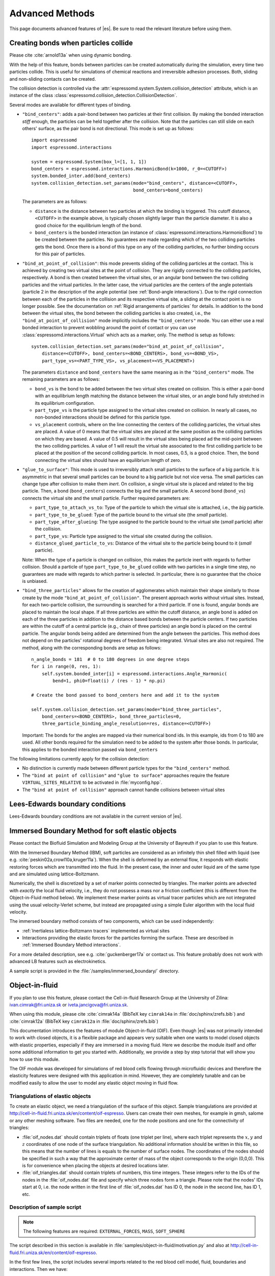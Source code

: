 .. _Advanced Methods:

Advanced Methods
================

This page documents advanced features of |es|. Be sure to read the relevant
literature before using them.


.. _Creating bonds when particles collide:

Creating bonds when particles collide
-------------------------------------

Please cite :cite:`arnold13a` when using dynamic bonding.

With the help of this feature, bonds between particles can be created
automatically during the simulation, every time two particles collide.
This is useful for simulations of chemical reactions and irreversible
adhesion processes. Both, sliding and non-sliding contacts can be created.

The collision detection is controlled via the :attr:`espressomd.system.System.collision_detection` attribute, which is an instance of the class :class:`espressomd.collision_detection.CollisionDetection`.

Several modes are available for different types of binding.

* ``"bind_centers"``: adds a pair-bond between two particles at their first collision. By making the bonded interaction *stiff* enough, the particles can be held together after the collision. Note that the particles can still slide on each others' surface, as the pair bond is not directional. This mode is set up as follows::

      import espressomd
      import espressomd.interactions

      system = espressomd.System(box_l=[1, 1, 1])
      bond_centers = espressomd.interactions.HarmonicBond(k=1000, r_0=<CUTOFF>)
      system.bonded_inter.add(bond_centers)
      system.collision_detection.set_params(mode="bind_centers", distance=<CUTOFF>,
                                            bond_centers=bond_centers)

  The parameters are as follows:

  * ``distance`` is the distance between two particles at which the binding is triggered. This cutoff distance, ``<CUTOFF>`` in the example above, is typically chosen slightly larger than the particle diameter. It is also a good choice for the equilibrium length of the bond.
  * ``bond_centers`` is the bonded interaction (an instance of :class:`espressomd.interactions.HarmonicBond`) to be created between the particles. No guarantees are made regarding which of the two colliding particles gets the bond. Once there is a bond of this type on any of the colliding particles, no further binding occurs for this pair of particles.

* ``"bind_at_point_of_collision"``: this mode prevents sliding of the colliding particles at the contact. This is achieved by
  creating two virtual sites at the point of collision. They are
  rigidly connected to the colliding particles, respectively. A bond is
  then created between the virtual sites, or an angular bond between
  the two colliding particles and the virtual particles. In the latter case,
  the virtual particles are the centers of the angle potentials
  (particle 2 in the description of the angle potential (see :ref:`Bond-angle interactions`).
  Due to the rigid connection between each of the
  particles in the collision and its respective virtual site, a sliding
  at the contact point is no longer possible. See the documentation on
  :ref:`Rigid arrangements of particles` for details. In addition to the bond between the virtual
  sites, the bond between the colliding particles is also created, i.e., the ``"bind_at_point_of_collision"`` mode implicitly includes the ``"bind_centers"`` mode. You
  can either use a real bonded interaction to prevent wobbling around
  the point of contact or you can use :class:`espressomd.interactions.Virtual` which acts as a marker, only.
  The method is setup as follows::

      system.collision_detection.set_params(mode="bind_at_point_of_collision",
          distance=<CUTOFF>, bond_centers=<BOND_CENTERS>, bond_vs=<BOND_VS>,
          part_type_vs=<PART_TYPE_VS>, vs_placement=<VS_PLACEMENT>)

  The parameters ``distance`` and ``bond_centers`` have the same meaning as in the ``"bind_centers"`` mode. The remaining parameters are as follows:

  * ``bond_vs`` is the bond to be added between the two virtual sites created on collision. This is either a pair-bond with an equilibrium length matching the distance between the virtual sites, or an angle bond fully stretched in its equilibrium configuration.
  * ``part_type_vs`` is the particle type assigned to the virtual sites created on collision. In nearly all cases, no non-bonded interactions should be defined for this particle type.
  * ``vs_placement`` controls, where on the line connecting the centers of the colliding particles, the virtual sites are placed. A value of 0 means that the virtual sites are placed at the same position as the colliding particles on which they are based. A value of 0.5 will result in the virtual sites being placed ad the mid-point between the two colliding particles. A value of 1 will result the virtual site associated to the first colliding particle to be placed at the position of the second colliding particle. In most cases, 0.5, is a good choice. Then, the bond connecting the virtual sites should have an equilibrium length of zero.

* ``"glue_to_surface"``: This mode is used to irreversibly attach small particles to the surface of a big particle. It is asymmetric in that several small particles can be bound to a big particle but not vice versa. The small particles can change type after collision to make them *inert*. On collision, a single virtual site is placed and related to the big particle. Then, a bond (``bond_centers``) connects the big and the small particle. A second bond (``bond_vs``) connects the virtual site and the small particle. Further required parameters are:

  * ``part_type_to_attach_vs_to``: Type of the particle to which the virtual site is attached, i.e., the *big* particle.
  * ``part_type_to_be_glued``: Type of the particle bound to the virtual site (the *small* particle).
  * ``part_type_after_glueing``: The type assigned to the particle bound to the virtual site (*small* particle) after the collision.
  * ``part_type_vs``: Particle type assigned to the virtual site created during the collision.
  * ``distance_glued_particle_to_vs``: Distance of the virtual site to the particle being bound to it (*small* particle).

  Note: When the type of a particle is changed on collision, this makes the
  particle inert with regards to further collision. Should a particle  of
  type ``part_type_to_be_glued`` collide with two particles in a single
  time step, no guarantees are made with regards to which partner is selected.
  In particular, there is no guarantee that the choice is unbiased.

* ``"bind_three_particles"`` allows for the creation of agglomerates which maintain their shape
  similarly to those create by the mode ``"bind_at_point_of_collision"``. The present approach works
  without virtual sites. Instead, for each two-particle collision, the
  surrounding is searched for a third particle. If one is found,
  angular bonds are placed to maintain the local shape.
  If all three particles are within the cutoff distance, an angle bond is added
  on each of the three particles in addition
  to the distance based bonds between the particle centers.
  If two particles are within the cutoff of a central particle (e.g., chain of three particles)
  an angle bond is placed on the central particle.
  The angular bonds being added are determined from the angle between the particles.
  This method does not depend on the particles' rotational
  degrees of freedom being integrated. Virtual sites are also not
  required.
  The method, along with the corresponding bonds are setup as follows::

        n_angle_bonds = 181  # 0 to 180 degrees in one degree steps
        for i in range(0, res, 1):
            self.system.bonded_inter[i] = espressomd.interactions.Angle_Harmonic(
                bend=1, phi0=float(i) / (res - 1) * np.pi)

        # Create the bond passed to bond_centers here and add it to the system

        self.system.collision_detection.set_params(mode="bind_three_particles",
            bond_centers=<BOND_CENTERS>, bond_three_particles=0,
            three_particle_binding_angle_resolution=res, distance=<CUTOFF>)

  Important: The bonds for the angles are mapped via their numerical bond ids. In this example, ids from 0 to 180 are used. All other bonds required for the simulation need to be added to the system after those bonds. In particular, this applies to the bonded interaction passed via ``bond_centers``


The following limitations currently apply for the collision detection:

* No distinction is currently made between different particle types for the ``"bind_centers"`` method.

* The ``"bind at point of collision"`` and ``"glue to surface"``  approaches require the feature ``VIRTUAL_SITES_RELATIVE`` to be activated in :file:`myconfig.hpp`.

* The ``"bind at point of collision"`` approach cannot handle collisions
  between virtual sites


.. _Lees-Edwards boundary conditions:

Lees-Edwards boundary conditions
--------------------------------

Lees-Edwards boundary conditions are not available in the current version of |es|.


.. _Immersed Boundary Method for soft elastic objects:

Immersed Boundary Method for soft elastic objects
-------------------------------------------------

Please contact the Biofluid Simulation and Modeling Group at the
University of Bayreuth if you plan to use this feature.

With the Immersed Boundary Method (IBM), soft particles are considered as an infinitely
thin shell filled with liquid (see e.g. :cite:`peskin02a,crowl10a,kruger11a`). When the
shell is deformed by an external flow, it responds with elastic restoring
forces which are transmitted into the fluid. In the present case, the
inner and outer liquid are of the same type and are simulated using
lattice-Boltzmann.

Numerically, the shell is discretized by a set of marker points
connected by triangles. The marker points are advected with *exactly*
the local fluid velocity, i.e., they do not possess a mass nor a
friction coefficient (this is different from the Object-in-Fluid method
below). We implement these marker points as virtual tracer
particles which are not integrated using the usual velocity-Verlet
scheme, but instead are propagated using a simple Euler algorithm with
the local fluid velocity.

The immersed boundary method consists of two components, which can be used independently:

* :ref:`Inertialess lattice-Boltzmann tracers` implemented as virtual sites

* Interactions providing the elastic forces for the particles forming the surface. These are described in :ref:`Immersed Boundary Method interactions`.

For a more detailed description, see e.g. :cite:`guckenberger17a` or contact us.
This feature probably does not work with advanced LB features such as electrokinetics.

A sample script is provided in the :file:`/samples/immersed_boundary/` directory.


.. _Object-in-fluid:

Object-in-fluid
---------------
If you plan to use this feature, please contact the Cell-in-fluid Research Group at the
University of Zilina: ivan.cimrak@fri.uniza.sk or iveta.jancigova@fri.uniza.sk.

When using this module, please cite :cite:`cimrak14a` (BibTeX key
``cimrak14a`` in :file:`doc/sphinx/zrefs.bib`) and :cite:`cimrak12a`
(BibTeX key ``cimrak12a`` in :file:`doc/sphinx/zrefs.bib`)

This documentation introduces the features of module Object-in-fluid (OIF).
Even though |es| was not primarily intended to work with closed
objects, it is a flexible package and appears very suitable when one
wants to model closed objects with elastic properties, especially if
they are immersed in a moving fluid. Here we describe the module
itself and offer some additional information to get you started with.
Additionally, we provide a step by step tutorial that will show you how
to use this module.

The OIF module was developed for simulations of red blood cells
flowing through microfluidic devices and therefore the elasticity
features were designed with this application in mind. However, they
are completely tunable and can be modified easily to allow the user to
model any elastic object moving in fluid flow.


|image1| |image2| |image3|

.. |image1| image:: figures/oif1.png
   :width: 30%
.. |image2| image:: figures/oif2.png
   :width: 30%
.. |image3| image:: figures/oif3.png
   :width: 30%


Triangulations of elastic objects
~~~~~~~~~~~~~~~~~~~~~~~~~~~~~~~~~

To create an elastic object, we need a triangulation of the surface of
this object. Sample triangulations are provided at
`http://cell-in-fluid.fri.uniza.sk/en/content/oif-espresso
<https://web.archive.org/web/20180719231829/http://cell-in-fluid.fri.uniza.sk/en/content/oif-espresso>`_.
Users can create their own meshes, for example in gmsh, salome or any other
meshing software. Two files are needed, one for the node positions and one
for the connectivity of triangles:

* :file:`oif_nodes.dat` should contain triplets of floats (one
  triplet per line), where each triplet represents the :math:`x, y` and
  :math:`z` coordinates of one node of the surface triangulation. No
  additional information should be written in this file, so this means
  that the number of lines is equals to the number of surface nodes. The
  coordinates of the nodes should be specified in such a way that the
  approximate center of mass of the object corresponds to the origin
  (0,0,0). This is for convenience when placing the objects at desired
  locations later.
* :file:`oif_triangles.dat` should contain triplets of numbers,
  this time integers. These integers refer to the IDs of the nodes in
  the :file:`oif_nodes.dat` file and specify which three nodes form a
  triangle. Please note that the nodes' IDs start at 0, i.e.
  the node written in the first line of :file:`oif_nodes.dat` has ID 0, the
  node in the second line, has ID 1, etc.

.. figure:: figures/oif.png
   :width: 5.00000cm


Description of sample script
~~~~~~~~~~~~~~~~~~~~~~~~~~~~~~~~~

.. note::

    The following features are required:
    ``EXTERNAL_FORCES``,
    ``MASS``, ``SOFT_SPHERE``

The script described in this section is available in :file:`samples/object-in-fluid/motivation.py` and also at
`http://cell-in-fluid.fri.uniza.sk/en/content/oif-espresso
<https://web.archive.org/web/20180719231829/http://cell-in-fluid.fri.uniza.sk/en/content/oif-espresso>`_.

In the first few lines, the script includes several imports related to
the red blood cell model, fluid, boundaries and interactions. Then we
have::

    system = espressomd.System(box_l=(22, 14, 15))
    system.time_step = 0.1
    system.cell_system.skin = 0.2

Here we set up a system and its most important parameters. The ``skin``
depth tunes the system's performance. The one important thing a user needs to know
about it is that it has to be strictly less than half the grid size.

``box_l`` sets up the dimensions of the 3D simulation box. You might
wonder what the units are. For now, you can think of them as
micrometers, we will return to them later.

``time_step`` is the time step that will be used in the simulation, for
the purposes here, in microseconds. It allows separate specification of
time step for the particles and for the fluid. This is useful when one
takes into account also thermal fluctuations relevant on molecular
level, however, for us, both of these time steps will mostly be
identical.


Specification of immersed objects
^^^^^^^^^^^^^^^^^^^^^^^^^^^^^^^^^^
::

    cell_type = OifCellType(nodesfile="input/rbc374nodes.dat",
        trianglesfile="input/rbc374triangles.dat", system=system,
        ks=0.02, kb=0.016, kal=0.02, kag=0.9, kv=0.5, resize=[2.0, 2.0, 2.0])

We do not create elastic objects directly but rather each one has to
correspond to a template, ``cell_type``, that has been created first.
The advantage of this approach is clear when creating many objects of
the same type that only differ by e.g. position or rotation, because in
such case it significantly speeds up the creation of objects that are
just copies of the same template.

The three mandatory arguments are ``nodes-file`` and ``triangles-file``
that specify input data files with desired triangulation and ``system``
that specifies the |es| system. The relaxed mesh triangles should be
as close to equilateral as possible with average edge length
approximately equal to the space discretisation step :math:`\Delta x`.
While these lengths vary during the simulation, the connectivity of the
mesh nodes never changes. Basic meshes can be downloaded from our
website. This script assumes that the two necessary files are located
inside an ``input`` directory that resides in the same folder as the
simulation script.

All other arguments are optional. ``resize`` defines resizing in the
:math:`x, y, z` directions with respect to unit size of the object, so
in this case, the cell radius will be 2. ``ks``, ``kb``, ``kal``,
``kag``, ``kv`` specify the elastic properties: stretching, bending,
local area conservation, global area conservation and volume
conservation respectively. These properties are described in
:ref:`Object-in-fluid interactions`.

::

    cell = OifCell(cellType=cell_type, partType=0, origin=[5.0, 5.0, 3.0])

Next, an actual object is created and its initial position is saved to a
*.vtk* file (the directory ``output/sim1`` needs to exist before the
script is executed). Each object has to have a unique ID, specified using the
keyword ``partType``. The IDs have to start at 0 and increase
consecutively. The other two mandatory arguments are ``cellType`` and
``origin``. ``cellType`` specifies which previously defined cell type
will be used for this object. ``origin`` gives placement of object's
center in the simulation box.



Specification of fluid and movement
^^^^^^^^^^^^^^^^^^^^^^^^^^^^^^^^^^^^
::

    lbf = espressomd.lb.LBFluidWalberla(agrid=1, density=1.0, viscosity=1.5,
                                        tau=time_step, ext_force_density=[0.002, 0.0, 0.0])
    system.actors.add(lbf)

This part of the script specifies the fluid that will get the system
moving. Here ``agrid`` :math:`=\Delta x` is the spatial discretisation
step, ``tau`` is the time step that will be the same as the time step
for particles, viscosity ``viscosity`` and density ``density`` of the fluid are
physical parameters scaled to lattice units, ``ext_force_density`` sets the
force-per-unit-volume vector that drives the fluid. Another option to
add momentum to fluid is by specifying the velocity on the boundaries.


Here we achieved the movement of the fluid by applying external force.
Another alternative is to set up a wall/rhomboid with velocity. This
does not mean that the physical boundary is moving, but rather that it
transfers specified momentum onto the fluid.



Specification of boundaries
^^^^^^^^^^^^^^^^^^^^^^^^^^^^^^^^^^

To set up the geometry of the channels, we mostly use rhomboids and
cylinders, but there are also other shape types available in |es|.
Their usage is described elsewhere.


|image4| |image5| |image6|

.. |image4| image:: figures/oifcylinder.png
   :width: 3.60000cm
.. |image5| image:: figures/oifrhomboid.png
   :width: 7.80000cm
.. |image6| image:: figures/oifchannel.png
   :width: 5.50000cm

Each wall and obstacle has to be specified separately as a fluid
boundary and as a particle constraint. The former enters the simulation
as a boundary condition for the fluid, the latter serves for
particle-boundary interactions. Sample cylinder and rhomboid can then be
defined as follows. First we define the two shapes:

::

    boundary1 = shapes.Rhomboid(corner=[0.0, 0.0, 0.0],
                                a=[boxX, 0.0, 0.0],
                                b=[0.0, boxY, 0.0],
                                c=[0.0, 0.0, 1.0],
                                direction=1)
    boundary2 = shapes.Cylinder(center=[11.0, 2.0, 7.0],
                                axis=[0.0, 0.0, 1.0],
                                length=7.0,
                                radius=2.0,
                                direction=1)

The ``direction=1`` determines that the fluid is on the *outside*. Next
we mark the LB nodes within the shapes as boundaries:

::

    lbf.add_boundary_from_shape(boundary1)
    lbf.add_boundary_from_shape(boundary2)

Followed by creating the constraints for cells:

::

    system.constraints.add(shape=boundary1, particle_type=10)
    system.constraints.add(shape=boundary2, particle_type=10)

The ``particle_type=10`` will be important for specifying cell-wall
interactions later. And finally, we output the boundaries for
visualisation:

::

    output_vtk_rhomboid(corner=[0.0, 0.0, 0.0],
                        a=[boxX, 0.0, 0.0],
                        b=[0.0, boxY, 0.0],
                        c=[0.0, 0.0, 1.0],
                        out_file="output/sim1/wallBack.vtk")
    output_vtk_cylinder(center=[11.0, 2.0, 7.0],
                        axis=[0.0, 0.0, 1.0],
                        length=7.0,
                        radius=2.0,
                        n=20,
                        out_file="output/sim1/obstacle.vtk")

Note that the method for cylinder output also has an argument ``n``.
This specifies number of rectangular faces on the side.

It is a good idea to output and visualize the boundaries and objects
just prior to running the actual simulation, to make sure that the
geometry is correct and no objects intersect with any boundaries.



Specification of interactions
^^^^^^^^^^^^^^^^^^^^^^^^^^^^^^^^^^

We can define an interaction with the boundaries:

::

    system.non_bonded_inter[0, 10].soft_sphere.set_params(
        soft_a=0.0001, soft_n=1.2, soft_cut=0.1, soft_offset=0.0)

These interactions are also *pointwise*, e.g. each particle of type 0
(that means all mesh points of cell) will have a repulsive soft-sphere
interaction with all boundaries of type 10 (here all boundaries) once it
gets closer than ``soft_cut``. The parameters ``soft_a`` and ``soft_n``
adjust how strong the interaction is and ``soft_offset`` is a distance
offset, which will always be zero for our purposes.



System integration
^^^^^^^^^^^^^^^^^^^^^^^^^^^^^^^^^^

And finally, the heart of this script is the integration loop at the
end:

::

    for i in range(1, 101):
        system.integrator.run(steps=500)
        cell.output_vtk_pos_folded(filename=f"output/sim1/cell_{i}.vtk")
        print(f"time: {i * time_step}")
    print("Simulation completed.")

This simulation runs for 100 cycles. In each cycle, 500 integration
steps are performed and output is saved into files
:file:`output/sim1/cell_*.vtk`. Note that they differ only by the number
before the *.vtk* extension (this variable changes due to the ``for``
loop) and this will allow us to animate them in the visualisation
software. ``str`` changes the type of ``i`` from integer to string, so
that it can be used in the filename. The strings can be joined together
by the + sign. Also, in each pass of the loop, the simulation time is
printed in the terminal window and when the integration is complete, we
should get a message about it.


To sum up, the proper order of setting up individual simulation
parts is as follows:

- cell types
- cells
- fluid
- fluid boundaries
- interactions

If cell types and cells are specified after the fluid, the simulation
is slower. Also, interactions can only be defined once the objects
and boundaries both exist. Technically, the fluid boundaries can be
specified before fluid, but it is really not recommended.



Running the simulation
^^^^^^^^^^^^^^^^^^^^^^^^^^^^^^^^^^

The script can be executed in the terminal with

.. code-block:: bash

    ../pypresso script.py

Here :file:`script.py` is the name of the script we just went over and
:file:`../pypresso` should be replaced with the path to your executable.
This command assumes that we are currently in the same directory as the
script. Once the command is executed, messages should appear on the
terminal about the creation of cell type, cell and the integration
steps.

Writing out data
^^^^^^^^^^^^^^^^^^^^^^^^^^^^^^^^^^

In the script, we have used the commands such as

::

    cell.output_vtk_pos_folded(filename=f"output/sim1/cell_{i}.vtk")

to output the information about cell in every pass of the simulation
loop. These files can then be used for inspection in ParaView and
creation of animations. It is also possible to save a .vtk file for the
fluid. And obviously, one can save various types of other data into text
or data files for further processing and analysis.



Visualization in ParaView
~~~~~~~~~~~~~~~~~~~~~~~~~~~~~~~~~~

For visualization we suggest the free software ParaView [5]_. All .vtk
files (boundaries, fluid, objects at all time steps) can be loaded at
the same time. The loading is a two step process, because only after
pressing the Apply button, are the files actually imported. Using the
eye icon to the left of file names, one can turn on and off the
individual objects and/or boundaries.

Fluid can be visualized using Filters/Alphabetical/Glyph (or other
options from this menu. Please, refer to the ParaView user's guide for
more details).

Note, that ParaView does not automatically reload the data if they
have been changed in the input folder, but a useful thing to know is
that the created filters can be "recycled". Once you delete the old
data, load the new data and right-click on the existing filters, you
can re-attach them to the new data.

It is a good idea to output and visualize the boundaries and objects
just prior to running the actual simulation, to make sure that the
geometry is correct and no objects intersect with any boundaries. This
would cause "particle out of range" error and crash the simulation.

File format
^^^^^^^^^^^^^^^^^^^^^^^^^^^^^^^^^^

ParaView (download at https://www.paraview.org) accepts .vtk files. For
our cells we use the following format:

.. code-block:: none

    # vtk DataFile Version 3.0
    Data
    ASCII
    DATASET POLYDATA
    POINTS 393 float
    p0x p0y p0z
    p1x p1y p1z
    ...
    p391x p391y p391z
    p392x p392y p392z
    TRIANGLE_STRIPS num_triang 4*num_triang
    3 p1 p2 p3
    3 p1 p3 p5
    ...
    3 p390 p391 p392

where the cell has 393 surface nodes (particles). After initial
specification, the list of points is present, with x, y, z coordinates for
each. Then we write the triangulation, since that is how our
surface is specified. We need to know the number of triangles
(``num_triang``) and the each line/triangle is specified by 4 numbers
(so we are telling ParaView to expect 4 *  ``num_triang``  numbers in
the following lines. Each line begins with 3 (which stands for a
triangle) and three point IDs that tell us which three points (from
the order above) form this specific triangle.



Color coding of scalar data by surface points
^^^^^^^^^^^^^^^^^^^^^^^^^^^^^^^^^^^^^^^^^^^^^

It is possible to save (and visualize) data corresponding to individual
surface points. These data can be scalar or vector values associated
with all surface points. At the end of the .vtk file above, add the
following lines:

.. code-block:: none

    POINT_DATA 393
    SCALARS sample_scalars float 1
    LOOKUP_TABLE default
    value-at-p0
    value-at-p1
    ...
    value-at-p392

This says that data for each of 393 points are coming. Next line says
that the data are scalar in this case, one float for each point. To
color code the values in the visualization, a default (red-to-blue)
table will be used. It is also possible to specify your own lookup
table. As an example, we might want to see a force magnitude in each
surface node


.. figure:: figures/oifstretched-sphere.png
   :width: 4.00000cm

   Stretched sphere after some relaxation, showing magnitude
   of total stretching force in each node.



Color coding of scalar data by triangles
^^^^^^^^^^^^^^^^^^^^^^^^^^^^^^^^^^^^^^^^^

It is also possible to save (and visualize) data corresponding to
individual triangles

.. figure:: figures/oifcolored-triangles.png
   :width: 4.00000cm

   Red blood cell showing which triangles (local surface areas) are under
   most strain in shear flow.

In such case, the keyword ``POINT_DATA`` is changed to ``CELL_DATA`` and the number of
triangles is given instead of number of mesh points.

.. code-block:: none

    # vtk DataFile Version 3.0
    Data
    ASCII
    DATASET POLYDATA
    POINTS 4 float
    1 1 1
    3 1 1
    1 3 1
    1 1 3
    TRIANGLE_STRIPS 3 12
    3 0 1 2
    3 0 2 3
    3 0 1 3
    CELL_DATA 3
    SCALARS sample_scalars float 1
    LOOKUP_TABLE default
    0.0
    0.5
    1.0

Note - it is also possible to save (and visualize) data corresponding to edges.



Multiple scalar data in one .vtk file
^^^^^^^^^^^^^^^^^^^^^^^^^^^^^^^^^^^^^

If one wants to switch between several types of scalar values
corresponding to mesh nodes, these are specifies consecutively in the
.vtk file, as follows. Their names (*scalars1* and *scalars2* in the
following example) appear in a drop-down menu in ParaView.

.. code-block:: none

    POINT_DATA 393
    SCALARS scalars1 float 1
    LOOKUP_TABLE default
    value1-at-p0
    value1-at-p1
    ...
    value1-at-p392
    SCALARS scalars2 float 1
    LOOKUP_TABLE default
    value2-at-p0
    value2-at-p1
    ...
    value2-at-p392



Vector data for objects .vtk file
^^^^^^^^^^^^^^^^^^^^^^^^^^^^^^^^^^

| If we want to observe some vector data (e.g. outward normal,
  fig. [fig:vectordata]) at points of the saved objects, we can use the
  following structure of the .vtk file, where the vector at one point is
  [v1, v2, v3]:

.. code-block:: none

    POINT_DATA 393
    VECTORS vector_field float
    v1-at-p0 v2-at-p0 v3-at-p0
    v1-at-p1 v2-at-p1 v3-at-p1
    ...
    v1-at-p391 v2-at-p391 v3-at-p392

.. figure:: figures/oifvectordata.png
   :width: 6.00000cm

   Example of vector data stored in points of the object

| More info on .vtk files and possible options:
| https://vtk.org/wp-content/uploads/2015/04/file-formats.pdf



Automatic loading
^^^^^^^^^^^^^^^^^^^^^^^^^^^^^^^^^^

| Sometimes it is frustrating to reload data in ParaView: manually open
  all the files, click all the properties etc. This however, can be done
  automatically.
| Scenario:
| Load file *data.vtk* with the fluid velocity field.
| Add filter called *slice* to visualize the flow field on the
  cross-section.
| To do it automatically, ParaView has a feature for tracking steps. To
  record the steps that create the scenario above, first choose
  Tools/Start Trace. From that moment, all the steps done in ParaView
  will be recorded. Then you Tools/Stop Trace. Afterwards, a window
  appears with a python code with recorded steps. It needs to be saved
  as, e.g. *loading-script.py.*
| Next time you open ParaView with command
  ``paraview --script=loading-script.py`` and all the steps for creating
  that scenario will be executed and you end up with the velocity field
  visualized.


Available Object-in-fluid (OIF) classes
~~~~~~~~~~~~~~~~~~~~~~~~~~~~~~~~~~~~~~~

| Here we describe the currently available OIF classes and commands.
  Note that there are more still being added. We would be pleased to
  hear from you about any suggestions on further functionality.

| Notation: ``keywords``, *parameter values*, **vectors**
| The keywords do not have to be in a specific order.

class OifCellType
^^^^^^^^^^^^^^^^^

For those familiar with earlier version of object-in-fluid framework,
this class corresponds to the oif_emplate in tcl. It contains a "recipe"
for creating cells of the same type. These cells can then be placed at
different locations with different orientation, but their elasticity and
size is determined by the CellType. There are no actual particles
created at this stage. Also, while the interactions are defined, no
bonds are created here.

::

    OifCellType.print_info()
    OifCellType.mesh.output_mesh_triangles(filename)

| ``nodesfile=``\ *nodes.dat* - input file. Each line contains three
  real numbers. These are the *x, y, z* coordinates of individual
  surface mesh nodes of the objects centered at [0,0,0] and normalized
  so that the "radius" of the object is 1.

| ``trianglesfile=``\ *triangles.dat* - input file. Each line contains
  three integers. These are the ID numbers of the mesh nodes as they
  appear in *nodes.dat*. Note that the first node has ID 0.

| ``system=``\ *system* Particles of cells created using this
  template will be added to this system. Note that there can be only one
  system per simulation.

| ``ks=``\ *value* - elastic modulus for stretching forces.

| ``kslin=`` *value* - elastic modulus for linear stretching forces.

| ``kb=`` *value* - elastic modulus for bending forces.

| ``kal=`` *value* - elastic modulus for local area forces.

| The switches ``ks``, ``kb`` and ``kal`` set elastic parameters for
  local interactions: ``ks`` for edge stiffness, ``kb`` for angle
  preservation stiffness and ``kal`` for triangle area preservation
  stiffness. Currently, the stiffness is implemented to be uniform over
  the whole object, but with some tweaking, it is possible to have
  non-uniform local interactions.

| Note, the difference between stretching (``ks``) and linear stretching
  (``kslin``) - these two options cannot be used simultaneously:

| Linear stretching behaves like linear spring, where the stretching
  force is calculated as :math:`\mathbf{F}_s=k_s*\Delta L`, where
  :math:`\Delta L` is the prolongation of the given edge. By default,
  the stretching is non-linear (neo-Hookian).

| ``kvisc=``\ *value* - elastic modulus for viscosity of the membrane.
  Viscosity slows down the reaction of the membrane.

| ``kag=``\ *value* - elastic modulus for global area forces

| ``kv=``\ *value* - elastic modulus for volume forces

| Note: At least one of the elastic moduli should be set.

| ``resize=``\ (*x, y, z*) - coefficients, by which the coordinates
  stored in *nodesfile* will be stretched in the *x, y, z*
  direction. The default value is (1.0, 1.0, 1.0).

| ``mirror=``\ (*x, y, z*) - whether the respective coordinates should
  be flipped around 0. Arguments *x, y, z* must be either 0 or 1.
  The reflection of only one coordinate is allowed so at most one
  argument is set to 1, others are 0. For example ``mirror=``\ (0, 1, 0)
  results in flipping the coordinates (*x, y, z*) to (*x, -y, z*). The
  default value is (0, 0, 0).

| ``normal`` - by default set to *False*, however without this
  option enabled, the membrane collision (and thus cell-cell
  interactions) will not work.

| ``check_orientation`` - by default set to *True*. This options
  performs a check, whether the supplied *trianglesfile* contains
  triangles with correct orientation. If not, it corrects the
  orientation and created cells with corrected triangles. It is useful
  for new or unknown meshes, but not necessary for meshes that have
  already been tried out. Since it can take a few minutes for larger
  meshes (with thousands of nodes), it can be set to *False*. In
  that case, the check is skipped when creating the ``CellType`` and a
  warning is displayed.

| The order of indices in *triangles.dat* is important. Normally, each
  triangle ABC should be oriented in such a way, that the normal vector
  computed as vector product ABxAC must point inside the object. For
  example, a sphere (or any other sufficiently convex object) contains
  such triangles that the normals of these triangles point towards the
  center of the sphere (almost).

| The check runs over all triangles, makes sure that they have the
  correct orientation and then calculates the volume of the object. If
  the result is negative, it flips the orientation of all triangles.

| Note, this method tells the user about the correction it makes. If
  there is any, it might be useful to save the corrected triangulation
  for future simulations using the method
  ``CellType.mesh.OutputMeshTriangles``\ (*filename*), so that the
  check does not have to be used repeatedly.

| ``CellType.mesh.output_mesh_triangles``\ (*filename*) - this is
  useful after checking orientation, if any of the triangles where
  corrected. This method saves the current triangles into a file that
  can be used as input in the next simulations.

| ``CellType.print_info()`` - prints the information about the template.


class OifCell
^^^^^^^^^^^^^^^
::

    OifCell.set_origin([x, y, z])
    OifCell.get_origin()
    OifCell.get_origin_folded()
    OifCell.get_approx_origin()
    OifCell.get_approx_origin_folded()
    OifCell.get_velocity()
    OifCell.set_velocity([x, y, z])
    OifCell.pos_bounds()
    OifCell.surface()
    OifCell.volume()
    OifCell.get_diameter()
    OifCell.get_n_nodes()
    OifCell.set_force([x, y, z])
    OifCell.kill_motion()
    OifCell.unkill_motion()
    OifCell.output_vtk_pos(filename.vtk)
    OifCell.output_vtk_pos_folded(filename.vtk)
    OifCell.append_point_data_to_vtk(filename.vtk, dataname, data, firstAppend)
    OifCell.output_raw_data(filename, rawdata)
    OifCell.output_mesh_nodes(filename)
    OifCell.set_mesh_nodes(filename)
    OifCell.elastic_forces(elasticforces, fmetric, vtkfile, rawdatafile)
    OifCell.print_info()

| ``cell_type`` - object will be created using nodes, triangle
  incidences, elasticity parameters and initial stretching saved in this
  cellType.

| ``part_type``\ =\ *type* - must start at 0 for the first cell and
  increase consecutively for different cells. Volume calculation of
  individual objects and interactions between objects are set up using
  these types.

| ``origin``\ =(\ *x, y, z*) - center of the object will be at this
  point.

| ``rotate``\ =(\ *x, y, z*) - angles in radians, by which the object
  will be rotated about the *x, y, z* axis. Default value is (0.0,
  0.0, 0.0). Value (:math:`\pi/2, 0.0, 0.0`) means that the object will
  be rotated by :math:`\pi/2` radians clockwise around the *x*
  axis when looking in the positive direction of the axis.

| ``mass``\ =\ *m* - mass of one particle. Default value is 1.0.

| ``OifCell.set_origin``\ (**o**) - moves the object such that the origin
  has coordinates **o**\ =(\ *x, y, z*).

| ``OifCell.get_origin()`` - outputs the location of the center of the
  object.

| ``OifCell.get_origin_folded()`` - outputs the location of the center of
  the object. For periodical movements the coordinates are folded
  (always within the computational box).

| ``OifCell.get_approx_origin()`` - outputs the approximate location of
  the center of the object. It is computed as average of 6 mesh points
  that have extremal *x, y* and *z* coordinates at the time
  of object loading.

| ``OifCell.get_velocity()`` - outputs the average velocity of the
  object. Runs over all mesh points and outputs their average velocity.

| ``OifCell.set_velocity``\ (**v**) - sets the velocities of all mesh
  points to **v**\ =(\ :math:`v_x`, :math:`v_y`, :math:`v_z`).

| ``OifCell.pos_bounds()`` - computes six extremal coordinates of the
  object. More precisely, runs through the all mesh points and returns
  the minimal and maximal :math:`x`-coordinate, :math:`y`-coordinate and
  :math:`z`-coordinate in the order (:math:`x_{max}`, :math:`x_{min}`,
  :math:`y_{max}`, :math:`y_{min}`, :math:`z_{max}`, :math:`z_{min}`).

| ``OifCell.surface()`` - outputs the surface of the object.

| ``OifCell.volume()`` - outputs the volume of the object.

| ``OifCell.get_diameter()`` - outputs the largest diameter of the
  object.

| ``OifCell.get_n_nodes()`` - returns the number of mesh nodes.

| ``OifCell.set_force``\ (**f**) - sets the external force vector
  **f**\ =(\ :math:`f_x`, :math:`f_y`, :math:`f_z`) to all mesh nodes of
  the object. Setting is done using command ``p.set_force``\ (**f**).
  Note, that this command sets the external force in each integration
  step. So if you want to use the external force only in one iteration,
  you need to set zero external force in the following integration step.

| ``OifCell.kill_motion()`` - stops all the particles in the object
  (analogue to the command ``p.kill_motion()``).

| ``OifCell.unkill_motion()`` - enables the movement of all the particles
  in the object (analogue to the command ``p.unkill_motion()``).

| ``OifCell.output_vtk_pos``\ (*filename.vtk*) - outputs the mesh of the
  object to the desired *filename.vtk*. ParaView can directly visualize
  this file.

| ``OifCell.output_vtk_pos_folded``\ (*filename.vtk*) - outputs the mesh of
  the object to the desired *filename.vtk*. ParaView can directly
  visualize this file. For periodical movements the coordinates are
  folded (always within the computational box).

| ``OifCell.append_point_data_to_vtk``\ (*filename.vtk*, *dataname*,
  **data**, *firstAppend*) - outputs the specified scalar **data** to an
  existing *filename.vtk*. This is useful for ParaView
  visualisation of local velocity magnitudes, magnitudes of forces, etc.
  in the meshnodes and can be shown in ParaView by selecting the
  *dataname* in the *Properties* toolbar. It is possible to
  consecutively write multiple datasets into one *filename.vtk*.
  For the first one, the *firstAppend* parameter is set to
  *True*, for the following datasets, it needs to be set to
  *False*. This is to ensure the proper structure of the output
  file.

| ``OifCell.output_raw_data``\ (*filename*, **rawdata**) - outputs the
  vector **rawdata** about the object into the *filename*.

| ``OifCell.output_mesh_nodes``\ (*filename*) - outputs the positions of
  the mesh nodes to *filename*. In fact, this command creates a new
  *nodes.dat* file that can be used by the method
  ``OifCell.set_mesh_nodes``\ (*nodes.dat*). The center of the object is
  located at point (0.0, 0.0, 0.0). This command is aimed to store the
  deformed shape in order to be loaded later.

| ``OifCell.set_mesh_nodes``\ (*filename*) - deforms the object in such a
  way that its origin stays unchanged, however the relative positions of
  the mesh points are taken from file *filename*. The *filename* should
  contain the coordinates of the mesh points with the origin location at
  (0.0, 0.0, 0.0). The procedure also checks whether number of lines in
  the *filename* is the same as the corresponding value from
  ``OifCell.get_n_nodes()``.

| ``OifCell.elastic_forces``\ (**elasticforces**, **fmetric**, *vtkfile*,
  *rawdatafile*) - this method can be used in two different ways. One is
  to compute the elastic forces locally for each mesh node and the other
  is to compute the f-metric, which is an approximation of elastic
  energy.

| To compute the elastic forces, use the vector
  **elasticforces**. It is a sextuple of zeros and ones,
  e.g. **elasticforces** = (1,0,0,1,0,0), where the ones
  denote the elastic forces to be computed. The order is (stretching,
  bending, local area, global area, volume, total). The output can be
  saved in two different ways: either by setting
  *vtkfile = filename.vtk*, which saves a .vtk file that can be
  visualized using ParaView. If more than one elastic force was
  selected, they can be chosen in the Properties window in ParaView. The
  other type of output is *rawdatafile=filename.dat*, which will
  save a datafile with the selected type of elastic force - one force
  per row, where each row corresponds to a single mesh node. Note that
  only one type of elastic force can be written this way at a time.
  Thus, if you need output for several elastic forces, this method
  should be called several times.

| To compute the f-metric, use the vector **fmetric**. It
  is again a sextuple of zeros and ones, e.g.
  **fmetric** = (1,1,0,0,0,0), where the ones denote the
  elastic forces to be computed. The order is (stretching, bending,
  local area, global area, volume, total). The output is again a vector
  with six elements, each corresponding to the requested f-metric/“naive
  energy” computed as a sum of magnitudes of respective elastic forces
  over all nodes of the object.

| ``OifCell.print_info()`` - prints the information about the elastic
  object.


Short utility procedures
^^^^^^^^^^^^^^^^^^^^^^^^

| ``get_n_triangle``\ (**a, b, c**) - returns the normal **n**
  to the triangle given by points (**a, b, c**).

| ``norm``\ (**v**) - returns the norm of the vector **v**.

| ``distance``\ (**a, b**) - returns the distance between
  points **a** and **b**.

| ``area_triangle``\ (**a, b, c**) - returns the area of the
  given triangle (**a, b, c**).

| ``angle_btw_triangles``\ (:math:`\mathbf{p}_1`, :math:`\mathbf{p}_2`,
  :math:`\mathbf{p}_3`, :math:`\mathbf{p}_4` - returns the angle
  :math:`\phi` between two triangles: (:math:`\mathbf{p}_1`,
  :math:`\mathbf{p}_2`, :math:`\mathbf{p}_3`) and (:math:`\mathbf{p}_3`,
  :math:`\mathbf{p}_2`, :math:`\mathbf{p}_4`) that have a common edge
  (:math:`\mathbf{p}_2`, :math:`\mathbf{p}_3`).

| ``discard_epsilon``\ (*x*) - needed for rotation; discards very
  small numbers *x*.

| ``oif_neo_hookean_nonlin``\ (:math:`\lambda`) - nonlinearity for neo-Hookean stretching

| ``calc_stretching_force``\ (:math:`k_s,\ \mathbf{p}_A,\ \mathbf{p}_B`, *dist0*, *dist*)
  - computes the nonlinear stretching force with given :math:`k_s` for
  points :math:`\mathbf{p}_A` and :math:`\mathbf{p}_B` given by their
  coordinates, whose initial distance was *dist0* and current distance
  is *dist*.

| ``calc_linear_stretching_force``\ (:math:`k_s,\ \mathbf{p}_A,\ \mathbf{p}_B`, *dist0*, *dist*)
  - computes the linear stretching force with given :math:`k_s` for
  points :math:`\mathbf{p}_A` and :math:`\mathbf{p}_B` given by their
  coordinates, whose initial distance was *dist0* and current distance
  is *dist*.

| ``calc_bending_force``\ (:math:`k_b,\ \mathbf{p}_A,\ \mathbf{p}_B,\ \mathbf{p}_C,\ \mathbf{p}_D,\ \phi_0,\ \phi`)
  - computes the bending force with given :math:`k_b` for points
  :math:`\mathbf{p}_A`, :math:`\mathbf{p}_B`, :math:`\mathbf{p}_C` and
  :math:`\mathbf{p}_D` (:math:`\triangle_1`\ =BAC;
  :math:`\triangle_2`\ =BCD) given by their coordinates; the initial
  angle for these two triangles was :math:`\phi_0`, the current angle is
  :math:`\phi`.

| ``calc_local_area_force``\ (:math:`k_{al},\ \mathbf{p}_A,\ \mathbf{p}_B,\ \mathbf{p}_C,\ A_0,\ A`)
  - computes the local area force with given :math:`k_{al}` for points
  :math:`\mathbf{p}_A`, :math:`\mathbf{p}_B` and :math:`\mathbf{p}_C`
  given by their coordinates; the initial area of triangle ABC was
  :math:`A_0`, the current area is :math:`A`.

| ``calc_global_area_force``\ (:math:`k_{ag},\ \mathbf{p}_A,\ \mathbf{p}_B,\ \mathbf{p}_C,\ A_{g0},\ A_g`)
  - computes the global area force with given :math:`k_{ag}` for points
  :math:`\mathbf{p}_A`, :math:`\mathbf{p}_B` and :math:`\mathbf{p}_C`
  given by their coordinates; the initial surface area of the object was
  :math:`A_{g0}`, the current surface area of the object is :math:`A_g`.

| ``calc_volume_force``\ (:math:`k_v,\ \mathbf{p}_A,\ \mathbf{p}_B,\ \mathbf{p}_C,\ V_0,\ V`)
  - computes the volume force with given :math:`k_v` for points
  :math:`\mathbf{p}_A`, :math:`\mathbf{p}_B` and :math:`\mathbf{p}_C`
  given by their coordinates; the initial volume of the object was
  :math:`V_0`, the current volume of the object is :math:`V`.

| ``output_vtk_rhomboid``\ (**corner**, **a**, **b**, **c**, *outFile.vtk*)
  - outputs rhomboid boundary for later visualisation in ParaView.

| ``output_vtk_cylinder``\ (**center**, **normal**, *L*, *r*, *n*, *outFile.vtk*)
  - outputs cylinder boundary for later visualisation in ParaView.

| ``output_vtk_lines``\ (*lines*, *outFile.vtk*) - outputs a set of
  line segments for later visualisation in ParaView.


Description of helper classes
^^^^^^^^^^^^^^^^^^^^^^^^^^^^^

Awareness of these classes is not necessary for a user of OIF module,
but is essential for developers who wish to modify it because it shows
how the object data are stored.

classes ``FixedPoint`` and ``PartPoint``


Class PartPoint represents a particle. These particles are then used as
building blocks for edges, angles, triangles and ultimately the whole
object mesh. Since we use a two-step process to create the objects, it
is necessary to distinguish between a FixedPoint and PartPoint.
FixedPoint is a point used by template and does not correspond to
particle. The FixedPoints of one OifCellType form a mesh that is
centered around origin. Only after it is stretched and shifted to the
object origin are the PartPoints of the given object created.

classes ``Edge``, ``Angle``, ``Triangle``, ``ThreeNeighbors``


These classes represent the building blocks of a mesh. They are used to
compute the elastic interactions: Edge is for stretching, Angle for
bending, Triangle for local and global area and volume and ThreeNeigbors
for calculation of outward normal vector needed for cell-cell
interaction.

class ``Mesh``


This class holds all the information about the geometry of the object,
including nodes, edges, angles, triangles and neighboring points. The
mesh of OifCellType is copied every time a new object (i.e. OifCell) of
this type is created. This saves computational time, since the data for
elastic interactions of the given object do not need to be recalculated
every time.

.. [5]
   https://www.paraview.org/


..
    .. _Electrokinetics:

    Electrokinetics
    ---------------

    The electrokinetics setup in |es| allows for the description of
    electro-hydrodynamic systems on the level of ion density distributions
    coupled to a lattice-Boltzmann (LB) fluid. The ion density distributions
    may also interact with explicit charged particles, which are
    interpolated on the LB grid. In the following paragraph we briefly
    explain the electrokinetic model implemented in |es|, before we come to the
    description of the interface.

    .. _Electrokinetic Equations:

    Electrokinetic Equations
    ~~~~~~~~~~~~~~~~~~~~~~~~

    In the electrokinetics code we solve the following system of coupled
    continuity, diffusion-advection, Poisson, and Navier-Stokes equations:

    .. math::

       \begin{aligned}
       \label{eq:ek-model-continuity} \frac{\partial n_k}{\partial t} & = & -\, \nabla \cdot \vec{j}_k \vphantom{\left(\frac{\partial}{\partial}\right)} ; \\
       \label{eq:ek-model-fluxes} \vec{j}_{k} & = & -D_k \nabla n_k - \nu_k \, q_k n_k\, \nabla \Phi + n_k \vec{v}_{\mathrm{fl}} \vphantom{\left(\frac{\partial}{\partial}\right)} + \sqrt{n_k}\vec{\mathcal{W}}_k; \\
       \label{eq:ek-model-poisson} \Delta \Phi & = & -4 \pi \, {l_\mathrm{B}}\, {k_\mathrm{B}T}\sum_k q_k n_k \vphantom{\left(\frac{\partial}{\partial}\right)}; \\
       \nonumber \left(\frac{\partial \vec{v}_{\mathrm{fl}}}{\partial t} + \vec{v}_{\mathrm{fl}} \cdot \vec{\nabla} \vec{v}_{\mathrm{fl}} \right) \rho_\mathrm{fl} & = & -{k_\mathrm{B}T}\, \nabla \rho_\mathrm{fl} - q_k n_k \nabla \Phi \\
       \label{eq:ek-model-velocity} & & +\, \eta \vec{\Delta} \vec{v}_{\mathrm{fl}} + (\eta / 3 + \eta_{\text{b}}) \nabla (\nabla \cdot \vec{v}_{\mathrm{fl}}) \vphantom{\left(\frac{\partial}{\partial}\right)} ; \\
       \label{eq:ek-model-continuity-fl} \frac{\partial \rho_\mathrm{fl}}{\partial t} & = & -\,\nabla\cdot\left( \rho_\mathrm{fl} \vec{v}_{\mathrm{fl}} \right) \vphantom{\left(\frac{\partial}{\partial}\right)} , \end{aligned}

    which define relations between the following observables

    :math:`n_k`
        the number density of the particles of species :math:`k`,

    :math:`\vec{j}_k`
        the number density flux of the particles of species :math:`k`,

    :math:`\Phi`
        the electrostatic potential,

    :math:`\rho_{\mathrm{fl}}`
        the mass density of the fluid,

    :math:`\vec{v}_{\mathrm{fl}}`
        the advective velocity of the fluid,

    and input parameters

    :math:`D_k`
        the diffusion constant of species :math:`k`,

    :math:`\nu_k`
        the mobility of species :math:`k`,

    :math:`\vec{\mathcal{W}}_k`
        the white-noise term for the fluctuations of species :math:`k`,

    :math:`q_k`
        the charge of a single particle of species :math:`k`,

    :math:`{l_\mathrm{B}}`
        the Bjerrum length,

    :math:`{k_\mathrm{B}T}`
        | the thermal energy given by the product of Boltzmann's constant
          :math:`k_\text{B}`
        | and the temperature :math:`T`,

    :math:`\eta`
        the dynamic viscosity of the fluid,

    :math:`\eta_{\text{b}}`
        the bulk viscosity of the fluid.

    The temperature :math:`T`, and diffusion constants :math:`D_k` and
    mobilities :math:`\nu_k` of individual species are linked through the
    Einstein-Smoluchowski relation :math:`D_k /
    \nu_k = {k_\mathrm{B}T}`. This system of equations
    combining diffusion-advection, electrostatics, and hydrodynamics is
    conventionally referred to as the *Electrokinetic Equations*.

    The electrokinetic equations have the following properties:

    -  On the coarse time and length scale of the model, the dynamics of the
       particle species can be described in terms of smooth density
       distributions and potentials as opposed to the microscale where
       highly localized densities cause singularities in the potential.

       In most situations, this restricts the application of the model to
       species of monovalent ions, since ions of higher valency typically
       show strong condensation and correlation effects – the localization
       of individual ions in local potential minima and the subsequent
       correlated motion with the charges causing this minima.

    -  Only the entropy of an ideal gas and electrostatic interactions are
       accounted for. In particular, there is no excluded volume.

       This restricts the application of the model to monovalent ions and
       moderate charge densities. At higher valencies or densities,
       overcharging and layering effects can occur, which lead to
       non-monotonic charge densities and potentials, that can not be
       covered by a mean-field model such as Poisson--Boltzmann or this one.

       Even in salt free systems containing only counter ions, the
       counter-ion densities close to highly charged objects can be
       overestimated when neglecting excluded volume effects. Decades of the
       application of Poisson--Boltzmann theory to systems of electrolytic
       solutions, however, show that those conditions are fulfilled for
       monovalent salt ions (such as sodium chloride or potassium chloride)
       at experimentally realizable concentrations.

    -  Electrodynamic and magnetic effects play no role. Electrolytic
       solutions fulfill those conditions as long as they don't contain
       magnetic particles.

    -  The diffusion coefficient is a scalar, which means there can not be
       any cross-diffusion. Additionally, the diffusive behavior has been
       deduced using a formalism relying on the notion of a local
       equilibrium. The resulting diffusion equation, however, is known to
       be valid also far from equilibrium.

    -  The temperature is constant throughout the system.

    -  The density fluxes instantaneously relax to their local equilibrium
       values. Obviously one can not extract information about processes on
       length and time scales not covered by the model, such as dielectric
       spectra at frequencies, high enough that they correspond to times
       faster than the diffusive time scales of the charged species.

    .. _Setup:

    Setup
    ~~~~~

    .. _Initialization:

    Initialization
    ^^^^^^^^^^^^^^
    ::

        import espressomd
        system = espressomd.System(box_l=[10.0, 10.0, 10.0])
        system.time_step = 0.0
        system.cell_system.skin = 0.4
        ek = espressomd.electrokinetics.Electrokinetics(agrid=1.0, lb_density=1.0,
            viscosity=1.0, ext_force_density = [1,0,0], friction=1.0, T=1.0, prefactor=1.0,
            stencil='linkcentered', advection=True, fluid_coupling='friction')
        system.actors.add(ek)

    .. note:: Features ``ELECTROKINETICS`` and ``CUDA`` required

    The above is a minimal example how to initialize the LB fluid, and
    it is very similar to the lattice-Boltzmann command in set-up. We
    therefore refer the reader to Chapter :ref:`Lattice-Boltzmann` for details on the
    implementation of LB in |es| and describe only the major differences here.

    The first major difference with the LB implementation is that the
    electrokinetics set-up is a Graphics Processing Unit (GPU) only
    implementation. There is no Central Processing Unit (CPU) version, and
    at this time there are no plans to make a CPU version available in the
    future. To use the electrokinetics features it is therefore imperative
    that your computer contains a CUDA capable GPU which is sufficiently
    modern.

    To set up a proper LB fluid using this command one has to specify at
    least the following options: ``agrid``, ``lb_density``, ``viscosity``,
    ``friction``, ``T``, and ``prefactor``. The other options can be
    used to modify the behavior of the LB fluid. Note that the command does
    not allow the user to set the time step parameter as is the case for the
    lattice-Boltzmann command, this parameter is instead taken directly from the value set for
    :attr:`espressomd.system.System.time_step`. The LB *mass density* is set independently from the
    electrokinetic *number densities*, since the LB fluid serves only as a
    medium through which hydrodynamic interactions are propagated, as will
    be explained further in the next paragraph. If no ``lb_density`` is specified, then our
    algorithm assumes ``lb_density= 1.0``. The two 'new' parameters are the temperature ``T`` at
    which the diffusive species are simulated and the ``prefactor``
    associated with the electrostatic properties of the medium. See the
    above description of the electrokinetic equations for an explanation of
    the introduction of a temperature, which does not come in directly via a
    thermostat that produces thermal fluctuations.

    ``advection`` can be set to ``True`` or ``False``. It controls whether there should be an
    advective contribution to the diffusive species' fluxes. Default is
    ``True``.

    ``fluid_coupling`` can be set to ``"friction"`` or ``"estatics"``. This option determines the force
    term acting on the fluid. The former specifies the force term to be the
    sum of the species fluxes divided by their respective mobilities while
    the latter simply uses the electrostatic force density acting on all
    species. Note that this switching is only possible for the linkcentered
    stencil. For all other stencils, this choice is hardcoded. The default
    is ``"friction"``.


    ``es_coupling`` enables the action of the electrostatic potential due to the
    electrokinetics species and charged boundaries on the MD particles. The
    forces on the particles are calculated by interpolation from the
    electric field which is in turn calculated from the potential via finite
    differences. This only includes interactions between the species and
    boundaries and MD particles, not between MD particles and MD particles.
    To get complete electrostatic interactions a particles Coulomb method
    like Ewald or P3M has to be activated too.

    The fluctuation of the EK species can be turned on by the flag ``fluctuations``.
    This adds a white-noise term to the fluxes. The amplitude of this noise term
    can be controlled by ``fluctuation_amplitude``. To circumvent that these fluctuations
    lead to negative densities, they are modified by a smoothed Heaviside function,
    which decreases the magnitude of the fluctuation for densities close to 0.
    By default the fluctuations are turned off.

    .. _Diffusive Species:

    Diffusive Species
    ^^^^^^^^^^^^^^^^^
    ::

        species = electrokinetics.Species(density=density, D=D, valency=valency,
            ext_force_density=ext_force)

    :class:`espressomd.electrokinetics.Species` is used to initialize a diffusive species. Here the
    options specify: the number density ``density``, the diffusion coefficient ``D``, the
    valency of the particles of that species ``valency``, and an optional external
    (electric) force which is applied to the diffusive species. As mentioned
    before, the LB density is completely decoupled from the electrokinetic
    densities. This has the advantage that greater freedom can be achieved
    in matching the internal parameters to an experimental system. Moreover,
    it is possible to choose parameters for which the LB is more stable. The species can be added to a LB fluid::

        ek.add_species(species)

    One can also add the species during the initialization step of the
    :class:`espressomd.electrokinetics.Electrokinetics` by defining the list variable ``species``::

        ek = espressomd.electrokinetics.Electrokinetics(species=[species], ...)

    The variables ``density``, ``D``, and
    ``valency`` must be set to properly initialize the diffusive species; the
    ``ext_force_density`` is optional.

    .. _Boundaries:

    Boundaries
    ^^^^^^^^^^
    ::

        ek_boundary = espressomd.ekboundaries.EKBoundary(charge_density=1.0, shape=my_shape)
        system.ekboundaries.add(ek_boundary)

    .. note:: Feature ``EK_BOUNDARIES`` required

    The EKBoundary command allows one to set up (internal or external) boundaries for
    the electrokinetics algorithm in much the same way as the command is
    used for the LB fluid. The major difference with the LB command is given
    by the option ``charge_density``, with which a boundary can be endowed with a volume
    charge density. To create a surface charge density, a combination of two
    oppositely charged boundaries, one inside the other, can be used.
    However, care should be taken to maintain the surface charge density when the value of ``agrid``
    is changed. Examples for possible shapes are wall, sphere, ellipsoid, cylinder,
    rhomboid and hollowcone. We refer to the documentation of the
    :class:`espressomd.shapes` module for more possible shapes and information on
    the options associated to these shapes. In order to properly set up the
    boundaries, the ``charge_density`` and ``shape``
    must be specified.

    .. _Checkpointing:

    Checkpointing
    ^^^^^^^^^^^^^
    ::

        ek.save_checkpoint(path)

    Checkpointing in the EK works quite similar to checkpointing in the LB, because the density is not saved within the :class:`espressomd.checkpointing` object. However one should keep in mind, that the EK not only saves the density of the species but also saves the population of the LB fluid in a separate file. To load a checkpoint the :class:`espressomd.electrokinetics.Electrokinetics` should have the same name as in the script it was saved, but to use the species one need to extract them from the :class:`espressomd.electrokinetics.Electrokinetics` via ``species``.

    ::

        checkpoint.load(cpt_path)
        species = ek.get_params()['species']
        ek.load_checkpoint(path)

    .. _Output:

    Output
    ~~~~~~

    .. _Local Quantities:

    Local Quantities
    ^^^^^^^^^^^^^^^^

    Local quantities like velocity or fluid density for single nodes can be accessed in the same way
    as for an LB fluid, see :ref:`Lattice-Boltzmann`. The only EK-specific quantity is the potential.

    ::

        ek[0, 0, 0].potential
        ek[0, 0, 0].velocity
        ek[0, 0, 0].boundary

    The local ``density`` and ``flux`` of a species can be obtained in the same fashion:

    ::

        species[0, 0, 0].density
        species[0, 0, 0].flux


.. _Particle polarizability with thermalized cold Drude oscillators:

Particle polarizability with thermalized cold Drude oscillators
---------------------------------------------------------------

.. note::

    Requires features ``THOLE``, ``P3M``, ``THERMOSTAT_PER_PARTICLE``.

.. note::

    Drude is only available for the P3M electrostatics solver and the Langevin thermostat.

**Thermalized cold Drude oscillators** can be used to simulate
polarizable particles.  The basic idea is to add a 'charge-on-a-spring' (Drude
charge) to a particle (Drude core) that mimics an electron cloud which can be
elongated to create a dynamically inducible dipole. The energetic minimum of
the Drude charge can be obtained self-consistently, which requires several
iterations of the system's electrostatics and is usually considered
computationally expensive. However, with thermalized cold Drude oscillators, the
distance between Drude charge and core is coupled to a thermostat so that it
fluctuates around the SCF solution. This thermostat is kept at a low
temperature compared to the global temperature to minimize the heat flow into
the system. A second thermostat is applied on the centre of mass of the Drude
charge + core system to maintain the global temperature. The downside of this
approach is that usually a smaller time step has to be used to resolve the high
frequency oscillations of the spring to get a stable system.

In |es|, the basic ingredients to simulate such a system are split into three bonds:

1. A :ref:`Harmonic Bond` to account for the spring.
2. A :ref:`Thermalized distance bond` with a cold thermostat on the Drude-Core distance.
3. A :ref:`Subtract P3M short-range bond` to cancel the electrostatic interaction between Drude and core particles.

The system-wide thermostat has to be applied to the centre of mass and not to
the core particle directly. Therefore, the particles have to be excluded from
global thermostatting.  With ``THERMOSTAT_PER_PARTICLE`` enabled, we set the
friction coefficient of the Drude complex to zero, which allows
to still use a global Langevin thermostat for non-polarizable particles.

As the Drude charge should not alter the *charge* or *mass* of the Drude
complex, both properties have to be subtracted from the core when adding the
Drude particle. In the following convention, we assume that the Drude charge is
**always negative**. It is calculated via the spring constant :math:`k` and
polarizability :math:`\alpha` (in units of inverse volume) with :math:`q_d =
-\sqrt{k \cdot \alpha}`.

The following helper method takes into account all the preceding considerations
and can be used to conveniently add a Drude particle to a given core particle.
It returns an `espressomd.particle_data.ParticleHandle` to the created Drude
particle. Note that as the function also adds the first two bonds between Drude
and core, these bonds have to be already available.::

    import espressomd.drude_helpers
    dh = espressomd.drude_helpers.DrudeHelpers()
    drude_part = dh.add_drude_particle_to_core(<system>, <harmonic_bond>,
        <thermalized_bond>, <core particle>, <type drude>, <alpha>,
        <mass drude>, <coulomb_prefactor>, <thole damping>, <verbose>)

The arguments of the helper function are:
    * ``<system>``: The :class:`espressomd.System() <espressomd.system.System>`.
    * ``<harmonic_bond>``: The harmonic bond of the charge-on-a-spring. This is
      added between core and newly generated Drude particle
    * ``<thermalized_bond>``: The thermalized distance bond for the cold and hot
      thermostats.
    * ``<core particle>``: The core particle on which the Drude particle is added.
    * ``<type drude>``: The user-defined type of the Drude particle.
      Each Drude particle of each complex should have an
      individual type (e.g. in an ionic system with Anions (type 0) and Cations
      (type 1), two new, individual Drude types have to be assigned).
    * ``<alpha>``: The polarizability volume.
    * ``<coulomb_prefactor>``: The Coulomb prefactor of the system. Used to
      calculate the Drude charge from the polarizability and the spring constant
      of the Drude bond.
    * ``<thole damping>``: (optional) An individual Thole damping parameter for the
      core-Drude pair. Only relevant if Thole damping is used (defaults to 2.6).
    * ``<verbose>``: (bool, optional) Prints out information about the added Drude
      particles (default: False)

What is still missing is the short-range exclusion bond between all Drude-core pairs.
One bond type of this kind is needed per Drude type. The above helper function also
tracks particle types, ids and charges of Drude and core particles, so a simple call of
another helper function::

    dh.setup_and_add_drude_exclusion_bonds(system)

will use this data to create a :ref:`Subtract P3M short-range bond` per Drude type
and set it up it between all Drude and core particles collected in calls of
:meth:`~espressomd.drude_helpers.DrudeHelpers.add_drude_particle_to_core`.

.. _Canceling intramolecular electrostatics:

Canceling intramolecular electrostatics
~~~~~~~~~~~~~~~~~~~~~~~~~~~~~~~~~~~~~~~

Note that for polarizable **molecules** (i.e. connected particles, coarse grained
models etc.) with partial charges on the molecule sites, the Drude charges will
have electrostatic interaction with other cores of the molecule. Often, this
is unwanted, as it might be already part of the force-field (via. partial
charges or parametrization of the covalent bonds). Without any further
measures, the elongation of the Drude particles will be greatly affected be the
close-by partial charges of the molecule. To prevent this, one has to cancel
the interaction of the Drude charge with the partial charges of the cores
within the molecule. This can be done with special bonds that subtracts the P3M
short-range interaction of the charge portion :math:`q_d q_{partial}`. This ensures
that only the *dipolar interaction* inside the molecule remains. It should be
considered that the error of this approximation increases with the share of the
long-range part of the electrostatic interaction. Two helper methods assist
with setting up this exclusion. If used, they have to be called
after all Drude particles are added to the system::

    espressomd.drude_helpers.setup_intramol_exclusion_bonds(<system>, <molecule drude types>,
        <molecule core types>, <molecule core partial charges>, <verbose>)

This function creates the required number of bonds which are later added to the
particles. It has to be called only once. In a molecule with :math:`N` polarizable
sites, :math:`N \cdot (N-1)` bond types are needed to cover all the combinations.
Parameters are:

* ``<system>``: The :class:`espressomd.System() <espressomd.system.System>`.
* ``<molecule drude types>``: List of the Drude types within the molecule.
* ``<molecule core types>``: List of the core types within the molecule that have partial charges.
* ``<molecule core partial charges>``: List of the partial charges on the cores.
* ``<verbose>``: (bool, optional) Prints out information about the created bonds (default: False)

After setting up the bonds, one has to add them to each molecule with the
following method::

    espressomd.drude_helpers.add_intramol_exclusion_bonds(<system>, <drude ids>, <core ids>, <verbose>)

This method has to be called for all molecules and needs the following parameters:

* ``<system>``: The :class:`espressomd.System() <espressomd.system.System>`.
* ``<drude ids>``: The ids of the Drude particles within one molecule.
* ``<core ids>``: The ids of the core particles within one molecule.
* ``<verbose>``: (bool, optional) Prints out information about the added bonds (default: ``False``)

Internally, this is done with the bond described in  :ref:`Subtract P3M short-range bond`, that
simply adds the p3m shortrange pair-force of scale :math:`- q_{\textrm{d}} q_{\textrm{partial}}` the to
bonded particles.

.. seealso::

    Often used in conjunction with Drude oscillators is the :ref:`Thole correction`
    to damp dipole-dipole interactions on short distances. It is available in |es|
    as a non-bonded interaction.

.. _Monte Carlo Methods:

Monte Carlo Methods
-------------------

.. note::
    The whole Reaction Ensemble module uses Monte Carlo moves which require
    potential energies. Therefore the Reaction Ensemble requires support for
    energy calculations for all active interactions in the simulation.
    Please also note that Monte Carlo methods may create and delete
    particles from the system. This process can invalidate particle ids,
    in which case the particles are no longer numbered contiguously.
    Particle slices returned by ``system.part`` are still iterable, but
    the indices no longer match the particle ids. For improved performance,
    you can set the type of invalidated particles with
    :meth:`~espressomd.reaction_ensemble.ReactionAlgorithm.set_non_interacting_type`
    in all Reaction Ensemble classes.

.. _Reaction Ensemble:

Reaction Ensemble
~~~~~~~~~~~~~~~~~

The reaction ensemble :cite:`smith94c,turner08a` allows to simulate
chemical reactions which can be represented by the general equation:

.. math::

   \mathrm{\nu_1 S_1 +\ \dots\  \nu_l S_l\ \rightleftharpoons\ \nu_m S_m +\ \dots\ \nu_z S_z }
       \label{general-eq}

where :math:`\nu_i` is the stoichiometric coefficient of species
:math:`S_i`. By convention, stoichiometric coefficients of the
species on the left-hand side of the reaction (*reactants*) attain
negative values, and those on the right-hand side (*products*) attain
positive values, so that the reaction can be equivalently written as

.. math::

   \mathrm{\sum_i \nu_i S_i = 0} \,.
       \label{general-eq-sum}


The equilibrium constant of the reaction is then given as

.. math::

   K = \exp(-\Delta_{\mathrm{r}}G^{\ominus} / k_B T)
       \quad\text{with}\quad
       \Delta_{\mathrm{r}}G^{\ominus} = \sum_i \nu_i \mu_i^{\ominus}\,.
       \label{Keq}


Here :math:`k_B` is the Boltzmann constant, :math:`T` is temperature,
:math:`\Delta_{\mathrm{r}}G^{\ominus}` standard Gibbs free energy change
of the reaction, and :math:`\mu_i^{\ominus}` the standard chemical
potential (per particle) of species :math:`i`. Note that thermodynamic equilibrium is
independent of the direction in which we write the reaction. If it is
written with left and right-hand side swapped,
both :math:`\Delta_{\mathrm{r}}G^{\ominus}` and the stoichiometric
coefficients attain opposite signs, and the equilibrium constant attains the inverse value.
Further, note that the equilibrium constant :math:`K` is the
dimensionless *thermodynamic, concentration-based* equilibrium constant,
defined as

.. math::

   K(c^{\ominus}) = (c^{\ominus})^{-\bar\nu} \prod_i (c_i)^{\nu_i}

where :math:`\bar\nu=\sum_i \nu_i`, and :math:`c^{\ominus}` is the reference concentration,
at which the standard chemical potential :math:`\Delta_{\mathrm{r}}G^{\ominus}` was determined.
In practice, this constant is often used with the dimension of :math:`(c^{\ominus})^{\bar\nu}`

.. math::

   K_c(c^{\ominus}) = K(c^{\ominus})\times (c^{\ominus})^{\bar\nu}

A simulation in
the reaction ensemble consists of two types of moves: the *reaction move*
and the *configuration move*. The configuration move changes the configuration
of the system.
In the *forward* reaction, the appropriate number of reactants (given by
:math:`\nu_i`) is removed from the system, and the concomitant number of
products is inserted into the system. In the *backward* reaction,
reactants and products exchange their roles. The acceptance probability
:math:`P^{\xi}` for a move from state :math:`o` to :math:`n` in the reaction
ensemble is given by the criterion :cite:`smith94c`

.. math::

   P^{\xi} = \text{min}\biggl(1,V^{\bar\nu\xi}\Gamma^{\xi}e^{-\beta\Delta E}\prod_{i=1}\frac{N_i^0!}{(N_i^0+\nu_{i}\xi)!}
       \label{eq:Pacc}
       \biggr),

where :math:`\Delta E=E_\mathrm{new}-E_\mathrm{old}` is the change in potential energy,
:math:`V` is the simulation box volume,
:math:`\beta=1/k_\mathrm{B}T` is the Boltzmann factor, and
:math:`\xi` is the extent of reaction, with :math:`\xi=1` for the forward and
:math:`\xi=-1` for the backward direction.

:math:`\Gamma` is proportional to the reaction constant. It is defined as

.. math::

   \Gamma = \prod_i \Bigl(\frac{\left<N_i\right>}{V} \Bigr)^{\bar\nu} = V^{-\bar\nu} \prod_i \left<N_i\right>^{\nu_i} = K_c(c^{\ominus}=1/\sigma^3)

where :math:`\left<N_i\right>/V` is the average number density of particles of type :math:`i`.
Note that the dimension of :math:`\Gamma` is :math:`V^{\bar\nu}`, therefore its
units must be consistent with the units in which |es| measures the box volume,
i.e. :math:`\sigma^3`.

It is often convenient, and in some cases even necessary, that some particles
representing reactants are not removed from or placed at randomly in the system
but their identity is changed to that of the products, or vice versa in the
backward direction.  A typical example is the ionization reaction of weak
polyelectrolytes, where the ionizable groups on the polymer have to remain on
the polymer chain after the reaction.  The replacement rule is that the identity of a given reactant type is
changed to the corresponding product type as long as the corresponding
coefficients allow for it.  Corresponding means having the same position (index) in
the python lists of reactants and products which are used to set up the
reaction.

Multiple reactions can be added to the same instance of the reaction ensemble.

An example script can be found here:

* `Reaction ensemble / constant pH ensemble <https://github.com/espressomd/espresso/blob/python/samples/reaction_ensemble.py>`_

For a description of the available methods, see :class:`espressomd.reaction_ensemble.ReactionEnsemble`.

.. _Converting tabulated reaction constants to internal units in ESPResSo:

Converting tabulated reaction constants to internal units in |es|
^^^^^^^^^^^^^^^^^^^^^^^^^^^^^^^^^^^^^^^^^^^^^^^^^^^^^^^^^^^^^^^^^

The implementation in |es| requires that the dimension of :math:`\Gamma`
is consistent with the internal unit of volume, :math:`\sigma^3`. The tabulated
values of equilibrium constants for reactions in solution, :math:`K_c`, typically use
:math:`c^{\ominus} = 1\,\mathrm{moldm^{-3}}` as the reference concentration,
and have the dimension of :math:`(c^{\ominus})^{\bar\nu}`. To be used with |es|, the
value of :math:`K_c` has to be converted as

.. math::

   \Gamma = K_c(c^{\ominus} = 1/\sigma^3) = K_c(c^{\ominus} = 1\,\mathrm{moldm^{-3}})
   \Bigl( N_{\mathrm{A}}\bigl(\frac{\sigma}{\mathrm{dm}}\bigr)^3\Bigr)^{\bar\nu}

where :math:`N_{\mathrm{A}}` is the Avogadro number.  For gas-phase reactions,
the pressure-based reaction constant, :math:`K_p` is often used, which can
be converted to :math:`K_c` as

.. math::

   K_p(p^{\ominus}=1\,\mathrm{atm}) = K_c(c^{\ominus} = 1\,\mathrm{moldm^{-3}}) \biggl(\frac{c^{\ominus}RT}{p^{\ominus}}\biggr)^{\bar\nu},

where :math:`p^{\ominus}=1\,\mathrm{atm}` is the standard pressure.
Consider using the python module pint for unit conversion.

.. _Grand canonical ensemble simulation using the Reaction Ensemble:

Grand canonical ensemble simulation
~~~~~~~~~~~~~~~~~~~~~~~~~~~~~~~~~~~

As a special case, all stoichiometric coefficients on one side of the chemical
reaction can be set to zero. Such a reaction creates particles *ex nihilo*, and
is equivalent to exchanging particles with a reservoir. This type of simulation
in the reaction ensemble is equivalent to the grand canonical simulation.
Formally, this can be expressed by the reaction

.. math::

    \mathrm{\emptyset \rightleftharpoons\ \nu_A A  }  \,,

where, if :math:`\nu_A=1`, the reaction constant :math:`\Gamma` defines the chemical potential of species A.
However, if :math:`\nu_A\neq 1`, the statistics of the reaction ensemble becomes
equivalent to the grand canonical only in the limit of large average number of species A in the box.
If the reaction contains more than one product, then the reaction constant
:math:`\Gamma` defines only the sum of their chemical potentials but not the
chemical potential of each product alone.

Since the Reaction Ensemble acceptance transition probability can be
derived from the grand canonical acceptance transition probability, we
can use the reaction ensemble to implement grand canonical simulation
moves. This is done by adding reactions that only have reactants (for the
deletion of particles) or only have products (for the creation of
particles). There exists a one-to-one mapping of the expressions in the
grand canonical transition probabilities and the expressions in the
reaction ensemble transition probabilities.

.. _Constant pH simulation using the Reaction Ensemble:

Constant pH simulation
~~~~~~~~~~~~~~~~~~~~~~

As before in the Reaction Ensemble one can define multiple reactions (e.g. for an ampholytic system which contains an acid and a base) in one :class:`~espressomd.reaction_ensemble.ConstantpHEnsemble` instance:

.. code-block:: python

    cpH=reaction_ensemble.ConstantpHEnsemble(
        temperature=1, exclusion_radius=1, seed=77)
    cpH.add_reaction(gamma=K_diss, reactant_types=[0], reactant_coefficients=[1],
                    product_types=[1, 2], product_coefficients=[1, 1],
                    default_charges={0: 0, 1: -1, 2: +1})
    cpH.add_reaction(gamma=1/(10**-14/K_diss), reactant_types=[3], reactant_coefficients=[1], product_types=[0, 2], product_coefficients=[1, 1], default_charges={0:0, 2:1, 3:1} )


An example script can be found here:

* `Reaction ensemble / constant pH ensemble <https://github.com/espressomd/espresso/blob/python/samples/reaction_ensemble.py>`_

In the constant pH method due to Reed and Reed
:cite:`reed92a` it is possible to set the chemical potential
of :math:`H^{+}` ions, assuming that the simulated system is coupled to an
infinite reservoir. This value is the used to simulate dissociation
equilibrium of acids and bases. Under certain conditions, the constant
pH method can yield equivalent results as the reaction ensemble :cite:`landsgesell17b`. However, it
treats the chemical potential of :math:`H^{+}` ions and their actual
number in the simulation box as independent variables, which can lead to
serious artifacts.
The constant pH method can be used within the reaction ensemble module by
initializing the reactions with the standard commands of the reaction ensemble.

The dissociation constant, which is the input of the constant pH method, is the equilibrium
constant :math:`K_c` for the following reaction:

.. math::

   \mathrm{HA \rightleftharpoons\ H^+ + A^- } \,,

For a description of the available methods, see :class:`espressomd.reaction_ensemble.ConstantpHEnsemble`.


Widom Insertion (for homogeneous systems)
~~~~~~~~~~~~~~~~~~~~~~~~~~~~~~~~~~~~~~~~~

The Widom insertion method measures the change in excess free energy, i.e. the excess chemical potential due to the insertion of a new particle, or a group of particles:

.. math::

   \mu^\mathrm{ex}_B & :=\Delta F^\mathrm{ex} =F^\mathrm{ex}(N_B+1,V,T)-F^\mathrm{ex}(N_B,V,T)\\
   &=-kT \ln \left(\frac{1}{V} \int_V d^3r_{N_B+1} \langle \exp(-\beta \Delta E_\mathrm{pot}) \rangle_{N_B} \right)

For this one has to provide the following reaction to the Widom method:

.. code-block:: python

    type_B=1
    widom = reaction_ensemble.WidomInsertion(
        temperature=temperature, seed=77)
    widom.add_reaction(reactant_types=[],
    reactant_coefficients=[], product_types=[type_B],
    product_coefficients=[1], default_charges={1: 0})
    widom.measure_excess_chemical_potential(0)


The call of ``add_reaction`` define the insertion :math:`\mathrm{\emptyset \to type_B}` (which is the 0th defined reaction).
Multiple reactions for the insertions of different types can be added to the same ``WidomInsertion`` instance.
Measuring the excess chemical potential using the insertion method is done via calling ``widom.measure_excess_chemical_potential(0)``.
If another particle insertion is defined, then the excess chemical potential for this insertion can be measured by calling ``widom.measure_excess_chemical_potential(1)``.
Be aware that the implemented method only works for the canonical ensemble. If the numbers of particles fluctuate (i.e. in a semi grand canonical simulation) one has to adapt the formulas from which the excess chemical potential is calculated! This is not implemented. Also in a isobaric-isothermal simulation (NpT) the corresponding formulas for the excess chemical potentials need to be adapted. This is not implemented.

The implementation can also deal with the simultaneous insertion of multiple particles and can therefore measure the change of excess free energy of multiple particles like e.g.:

.. math::

   \mu^\mathrm{ex, pair}&:=\Delta F^\mathrm{ex, pair}:= F^\mathrm{ex}(N_1+1, N_2+1,V,T)-F^\mathrm{ex}(N_1, N_2 ,V,T)\\
   &=-kT \ln \left(\frac{1}{V^2} \int_V \int_V d^3r_{N_1+1} d^3 r_{N_2+1} \langle \exp(-\beta \Delta E_\mathrm{pot}) \rangle_{N_1, N_2} \right)

Note that the measurement involves three averages: the canonical ensemble average :math:`\langle \cdot \rangle_{N_1, N_2}` and the two averages over the position of particles :math:`N_1+1` and :math:`N_2+1`.
Since the averages over the position of the inserted particles are obtained via brute force sampling of the insertion positions it can be beneficial to have multiple insertion tries on the same configuration of the other particles.

One can measure the change in excess free energy due to the simultaneous insertions of particles of type 1 and 2 and the simultaneous removal of a particle of type 3:

.. math::

   \mu^\mathrm{ex}:=\Delta F^\mathrm{ex, }:= F^\mathrm{ex}(N_1+1, N_2+1, N_3-1,V,T)-F^\mathrm{ex}(N_1, N_2, N_3 ,V,T)

For this one has to provide the following reaction to the Widom method:

.. code-block:: python

    widom.add_reaction(reactant_types=[type_3],
    reactant_coefficients=[1], product_types=[type_1, type_2],
    product_coefficients=[1,1], default_charges={1: 0})
    widom.measure_excess_chemical_potential(0)

Be aware that in the current implementation, for MC moves which add and remove particles, the insertion of the new particle always takes place at the position where the last particle was removed. Be sure that this is the behaviour you want to have. Otherwise implement a new function ``WidomInsertion::make_reaction_attempt`` in the core.

An example script which demonstrates the usage for measuring the pair excess chemical potential for inserting an ion pair into a salt solution can be found here:

* `Widom Insertion <https://github.com/espressomd/espresso/blob/python/samples/widom_insertion.py>`_

For a description of the available methods, see :class:`espressomd.reaction_ensemble.WidomInsertion`.

